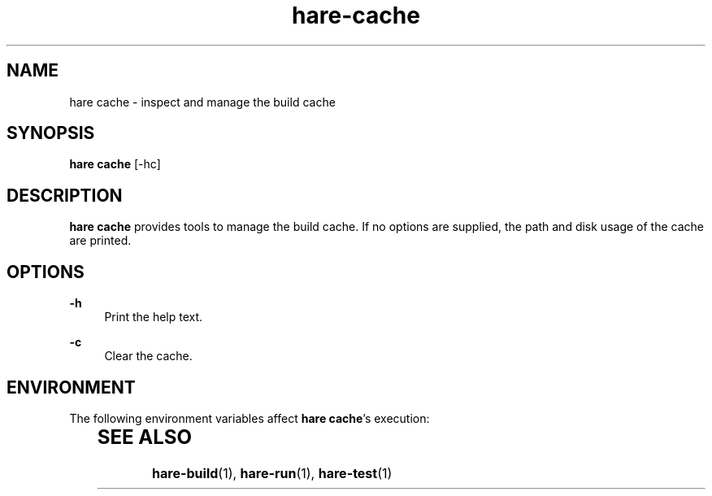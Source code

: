 .\" Generated by scdoc 1.11.3
.\" Complete documentation for this program is not available as a GNU info page
.ie \n(.g .ds Aq \(aq
.el       .ds Aq '
.nh
.ad l
.\" Begin generated content:
.TH "hare-cache" "1" "2024-03-16"
.PP
.SH NAME
.PP
hare cache - inspect and manage the build cache
.PP
.SH SYNOPSIS
.PP
\fBhare cache\fR [-hc]
.PP
.SH DESCRIPTION
.PP
\fBhare cache\fR provides tools to manage the build cache.\& If no options are
supplied, the path and disk usage of the cache are printed.\&
.PP
.SH OPTIONS
.PP
\fB-h\fR
.RS 4
Print the help text.\&
.PP
.RE
\fB-c\fR
.RS 4
Clear the cache.\&
.PP
.RE
.SH ENVIRONMENT
.PP
The following environment variables affect \fBhare cache\fR'\&s execution:
.PP
.TS
l lx.
T{
\fBHARECACHE\fR
T}	T{
The path to the build cache.\& Defaults to \fB$XDG_CACHE_HOME/hare\fR, or \fB~/.\&cache/hare\fR if \fB$XDG_CACHE_HOME\fR isn'\&t set.\&
T}
.TE
.sp 1
.SH SEE ALSO
.PP
\fBhare-build\fR(1), \fBhare-run\fR(1), \fBhare-test\fR(1)
